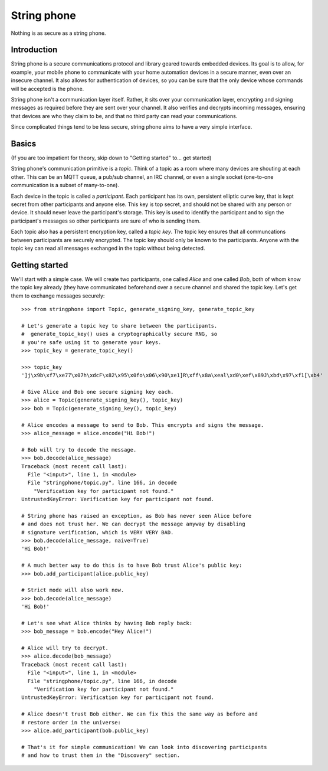 String phone
============

Nothing is as secure as a string phone.

Introduction
------------

String phone is a secure communications protocol and library geared towards embedded devices. Its goal is to allow, for
example, your mobile phone to communicate with your home automation devices in a secure manner, even over an insecure
channel. It also allows for authentication of devices, so you can be sure that the only device whose commands will be
accepted is the phone.

String phone isn't a communication layer itself. Rather, it sits over your communication layer, encrypting and signing
messages as required before they are sent over your channel. It also verifies and decrypts incoming messages, ensuring
that devices are who they claim to be, and that no third party can read your communications.

Since complicated things tend to be less secure, string phone aims to have a very simple interface.


Basics
------

(If you are too impatient for theory, skip down to "Getting started" to... get started)

String phone's communication primitive is a *topic*. Think of a topic as a room where many devices are shouting at each
other. This can be an MQTT queue, a pub/sub channel, an IRC channel, or even a single socket (one-to-one communication
is a subset of many-to-one).

Each device in the topic is called a *participant*. Each participant has its own, persistent elliptic curve key, that
is kept secret from other participants and anyone else. This key is top secret, and should not be shared with any
person or device. It should never leave the participant's storage. This key is used to identify the participant and
to sign the participant's messages so other participants are sure of who is sending them.

Each topic also has a persistent encryption key, called a *topic key*. The topic key ensures that all communcations
between participants are securely encrypted. The topic key should only be known to the participants. Anyone with the
topic key can read all messages exchanged in the topic without being detected.


Getting started
---------------

We'll start with a simple case. We will create two participants, one called *Alice* and one called *Bob*, both of whom
know the topic key already (they have communicated beforehand over a secure channel and shared the topic key.  Let's
get them to exchange messages securely::

    >>> from stringphone import Topic, generate_signing_key, generate_topic_key

    # Let's generate a topic key to share between the participants.
    #  generate_topic_key() uses a cryptographically secure RNG, so
    # you're safe using it to generate your keys.
    >>> topic_key = generate_topic_key()

    >>> topic_key
    ']j\x9b\xf7\xe77\x07h\xdcF\x82\x95\x0fo\x06\x90\xe1]R\xff\x8a\xeal\xd0\xef\x89J\xbd\x97\xf1[\xb4'

    # Give Alice and Bob one secure signing key each.
    >>> alice = Topic(generate_signing_key(), topic_key)
    >>> bob = Topic(generate_signing_key(), topic_key)

    # Alice encodes a message to send to Bob. This encrypts and signs the message.
    >>> alice_message = alice.encode("Hi Bob!")

    # Bob will try to decode the message.
    >>> bob.decode(alice_message)
    Traceback (most recent call last):
      File "<input>", line 1, in <module>
      File "stringphone/topic.py", line 166, in decode
        "Verification key for participant not found."
    UntrustedKeyError: Verification key for participant not found.

    # String phone has raised an exception, as Bob has never seen Alice before
    # and does not trust her. We can decrypt the message anyway by disabling
    # signature verification, which is VERY VERY BAD.
    >>> bob.decode(alice_message, naive=True)
    'Hi Bob!'

    # A much better way to do this is to have Bob trust Alice's public key:
    >>> bob.add_participant(alice.public_key)

    # Strict mode will also work now.
    >>> bob.decode(alice_message)
    'Hi Bob!'

    # Let's see what Alice thinks by having Bob reply back:
    >>> bob_message = bob.encode("Hey Alice!")

    # Alice will try to decrypt.
    >>> alice.decode(bob_message)
    Traceback (most recent call last):
      File "<input>", line 1, in <module>
      File "stringphone/topic.py", line 166, in decode
        "Verification key for participant not found."
    UntrustedKeyError: Verification key for participant not found.

    # Alice doesn't trust Bob either. We can fix this the same way as before and
    # restore order in the universe:
    >>> alice.add_participant(bob.public_key)

    # That's it for simple communication! We can look into discovering participants
    # and how to trust them in the "Discovery" section.

